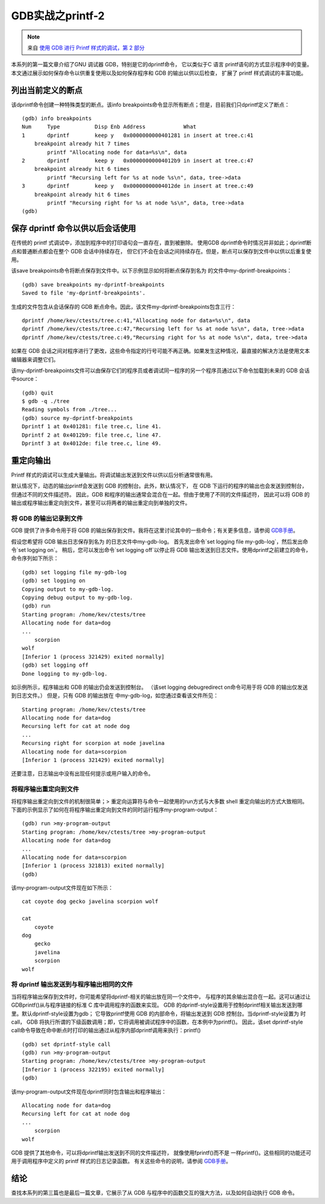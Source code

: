 GDB实战之printf-2
===========================================================

.. note:: 来自 `使用 GDB 进行 Printf 样式的调试，第 2 部分 <https://developers.redhat.com/articles/2021/10/13/printf-style-debugging-using-gdb-part-2>`_
 
本系列的第一篇文章介绍了GNU 调试器 GDB，特别是它的dprintf命令，
它以类似于C 语言 printf语句的方式显示程序中的变量。
本文通过展示如何保存命令以供重复使用以及如何保存程序和 GDB 的输出以供以后检查，
扩展了 printf 样式调试的丰富功能。

列出当前定义的断点
-----------------------------------------------------------

该dprintf命令创建一种特殊类型的断点。该info breakpoints命令显示所有断点；但是，目前我们只dprintf定义了断点：

::

    (gdb) info breakpoints
    Num     Type           Disp Enb Address            What
    1       dprintf        keep y   0x0000000000401281 in insert at tree.c:41
        breakpoint already hit 7 times
            printf "Allocating node for data=%s\n", data
    2       dprintf        keep y   0x00000000004012b9 in insert at tree.c:47
        breakpoint already hit 6 times
            printf "Recursing left for %s at node %s\n", data, tree->data
    3       dprintf        keep y   0x00000000004012de in insert at tree.c:49
        breakpoint already hit 6 times
            printf "Recursing right for %s at node %s\n", data, tree->data
    (gdb) 

保存 dprintf 命令以供以后会话使用
-----------------------------------------------------------

在传统的 printf 式调试中，添加到程序中的打印语句会一直存在，直到被删除。
使用GDB dprintf命令时情况并非如此；dprintf断点和普通断点都会在整个 GDB 会话中持续存在，
但它们不会在会话之间持续存在。但是，断点可以保存到文件中以供以后重复使用。

该save breakpoints命令将断点保存到文件中。以下示例显示如何将断点保存到名为 的文件中my-dprintf-breakpoints：

::

    (gdb) save breakpoints my-dprintf-breakpoints
    Saved to file 'my-dprintf-breakpoints'.

生成的文件包含从会话保存的 GDB 断点命令。因此，该文件my-dprintf-breakpoints包含三行：

::

    dprintf /home/kev/ctests/tree.c:41,"Allocating node for data=%s\n", data
    dprintf /home/kev/ctests/tree.c:47,"Recursing left for %s at node %s\n", data, tree->data
    dprintf /home/kev/ctests/tree.c:49,"Recursing right for %s at node %s\n", data, tree->data

如果在 GDB 会话之间对程序进行了更改，这些命令指定的行号可能不再正确。如果发生这种情况，最直接的解决方法是使用文本编辑器来调整它们。

该my-dprintf-breakpoints文件可以由保存它们的程序员或者调试同一程序的另一个程序员通过以下命令加载到未来的 GDB 会话中source：

::

    (gdb) quit
    $ gdb -q ./tree
    Reading symbols from ./tree...
    (gdb) source my-dprintf-breakpoints
    Dprintf 1 at 0x401281: file tree.c, line 41.
    Dprintf 2 at 0x4012b9: file tree.c, line 47.
    Dprintf 3 at 0x4012de: file tree.c, line 49.

重定向输出
-----------------------------------------------------------

Printf 样式的调试可以生成大量输出。将调试输出发送到文件以供以后分析通常很有用。

默认情况下，动态的输出printf会发送到 GDB 的控制台。此外，默认情况下，
在 GDB 下运行的程序的输出也会发送到控制台，但通过不同的文件描述符。
因此，GDB 和程序的输出通常会混合在一起。但由于使用了不同的文件描述符，
因此可以将 GDB 的输出或程序输出重定向到文件，甚至可以将两者的输出重定向到单独的文件。

将 GDB 的输出记录到文件
~~~~~~~~~~~~~~~~~~~~~~~~~~~~~~~~~~~~~~~~~~~~~~~~~~~~~~~~~~~

.. _GDB手册: https://sourceware.org/gdb/current/onlinedocs/gdb.html/

GDB 提供了许多命令用于将 GDB 的输出保存到文件。我将在这里讨论其中的一些命令；有关更多信息，请参阅 `GDB手册`_。

假设您希望将 GDB 输出日志保存到名为 的日志文件中my-gdb-log。
首先发出命令`set logging file my-gdb-log`，然后发出命令`set logging on`。
稍后，您可以发出命令`set logging off`以停止将 GDB 输出发送到日志文件。使用dprintf之前建立的命令，命令序列如下所示：

::
    
    (gdb) set logging file my-gdb-log
    (gdb) set logging on
    Copying output to my-gdb-log.
    Copying debug output to my-gdb-log.
    (gdb) run
    Starting program: /home/kev/ctests/tree 
    Allocating node for data=dog
    ...
        scorpion
    wolf
    [Inferior 1 (process 321429) exited normally]
    (gdb) set logging off
    Done logging to my-gdb-log.

如示例所示，程序输出和 GDB 的输出仍会发送到控制台。
（该set logging debugredirect on命令可用于将 GDB 的输出仅发送到日志文件。）
但是，只有 GDB 的输出放在 中my-gdb-log，如您通过查看该文件所见：

::

    Starting program: /home/kev/ctests/tree 
    Allocating node for data=dog
    Recursing left for cat at node dog
    ...
    Recursing right for scorpion at node javelina
    Allocating node for data=scorpion
    [Inferior 1 (process 321429) exited normally]

还要注意，日志输出中没有出现任何提示或用户输入的命令。

将程序输出重定向到文件
~~~~~~~~~~~~~~~~~~~~~~~~~~~~~~~~~~~~~~~~~~~~~~~~~~~~~~~~~~~

将程序输出重定向到文件的机制很简单；> 重定向运算符与命令一起使用的run方式与大多数 shell 重定向输出的方式大致相同。
下面的示例显示了如何在将程序输出重定向到文件的同时运行程序my-program-output：

::

    (gdb) run >my-program-output
    Starting program: /home/kev/ctests/tree >my-program-output
    Allocating node for data=dog
    ...
    Allocating node for data=scorpion
    [Inferior 1 (process 321813) exited normally]
    (gdb) 

该my-program-output文件现在如下所示：

::

    cat coyote dog gecko javelina scorpion wolf 

    cat
        coyote
    dog
        gecko
        javelina
        scorpion
    wolf

将 dprintf 输出发送到与程序输出相同的文件
~~~~~~~~~~~~~~~~~~~~~~~~~~~~~~~~~~~~~~~~~~~~~~~~~~~~~~~~~~~

当将程序输出保存到文件时，你可能希望将dprintf-相关的输出放在同一个文件中，
与程序的其余输出混合在一起。这可以通过让 GDBprintf()从与程序链接的标准 C 库中调用程序的函数来实现。
GDB 的dprintf-style设置用于控制dprintf相关输出发送到哪里。默认dprintf-style设置为gdb；
它导致printf使用 GDB 的内部命令，将输出发送到 GDB 控制台。当dprintf-style设置为 时call，
GDB 将执行所谓的下级函数调用；即，它将调用被调试程序中的函数，在本例中为printf()。
因此，该set dprintf-style call命令导致在命中断点时打印的输出通过从程序内部dprintf调用来执行：printf()

::

    (gdb) set dprintf-style call
    (gdb) run >my-program-output
    Starting program: /home/kev/ctests/tree >my-program-output
    [Inferior 1 (process 322195) exited normally]
    (gdb) 

该my-program-output文件现在dprintf同时包含输出和程序输出：

::

    Allocating node for data=dog
    Recursing left for cat at node dog
    ...
        scorpion
    wolf

GDB 提供了其他命令，可以将dprintf输出发送到不同的文件描述符，
就像使用fprintf()而不是 一样printf()。这些相同的功能还可用于调用程序中定义的 printf 样式的日志记录函数。
有关这些命令的说明，请参阅 `GDB手册`_。

结论
-----------------------------------------------------------

查找本系列的第三篇也是最后一篇文章，它展示了从 GDB 与程序中的函数交互的强大方法，以及如何自动执行 GDB 命令。
